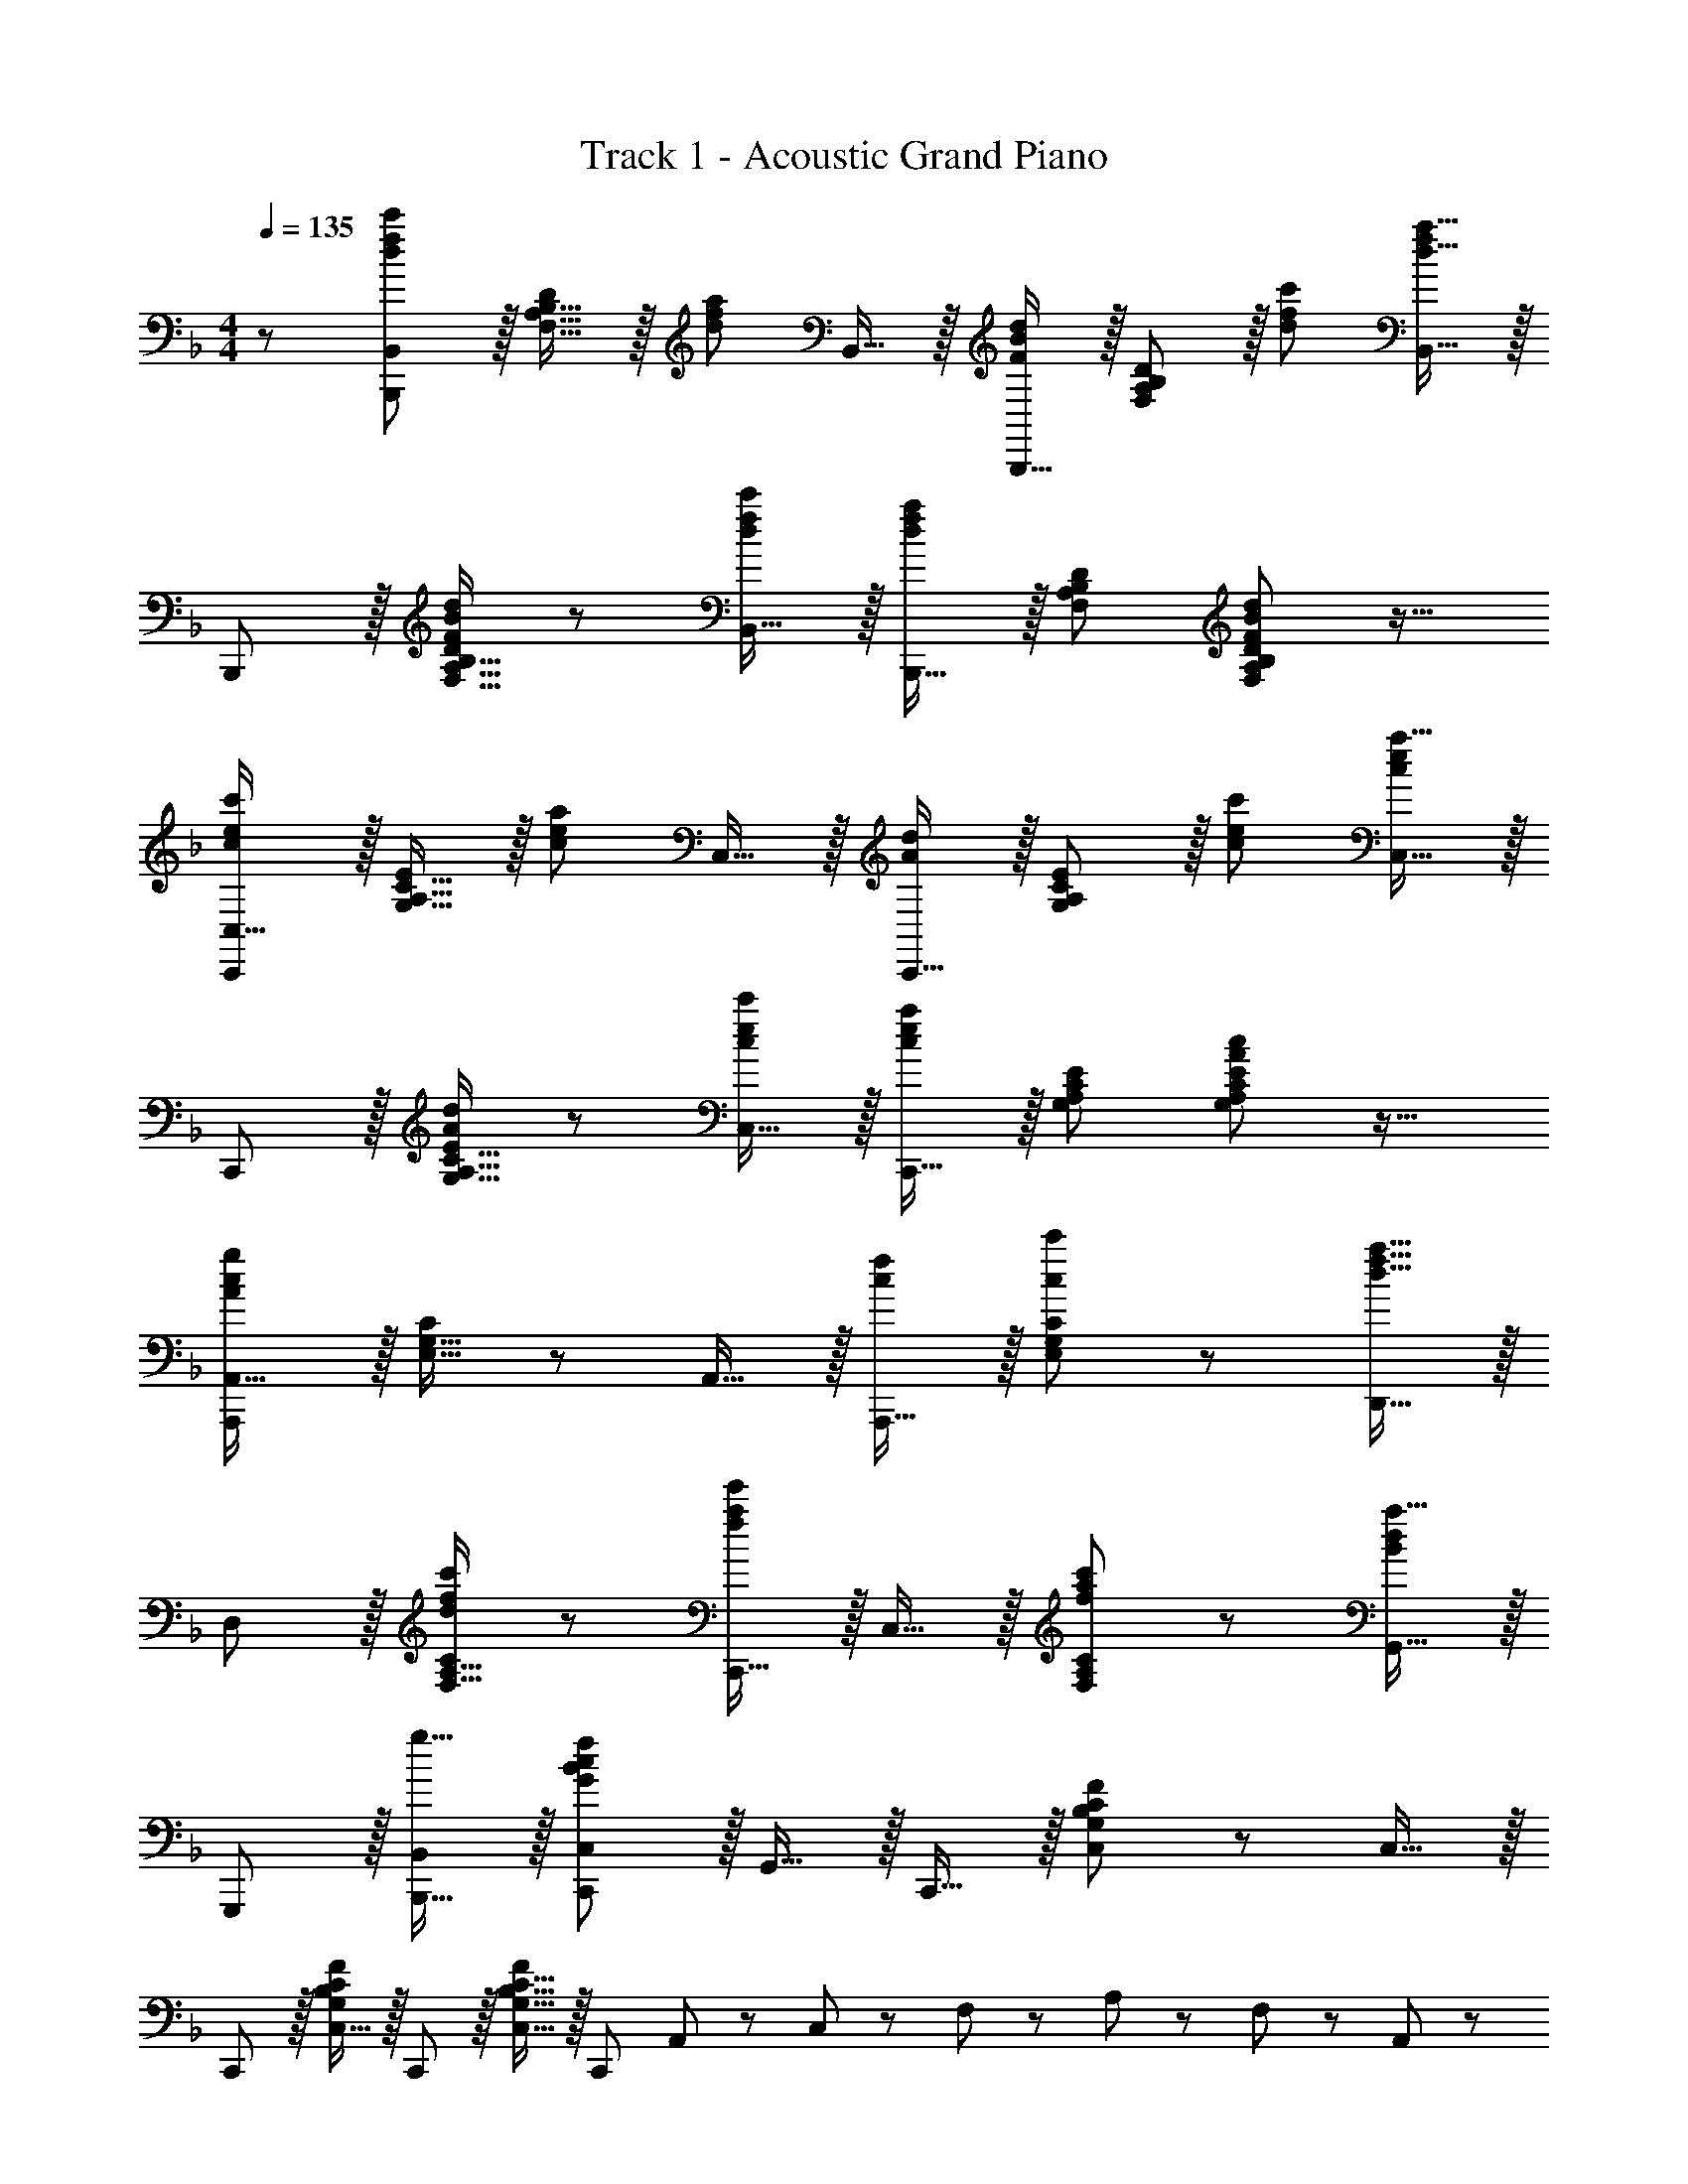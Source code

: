 X: 1
T: Track 1 - Acoustic Grand Piano
Z: ABC Generated by Starbound Composer
L: 1/8
M: 4/4
Q: 1/4=135
K: F
z/48 [B,,,47/48B,,25/24d49/24f49/24c'49/24] z/16 [F,15/16A,15/16B,15/16D] z/16 [d95/48f95/48a95/48z47/48] B,,15/16 z/16 [B,,,15/16F95/48B95/48d95/48] z/16 [F,11/12A,11/12B,11/12D47/48] z/16 [d47/48f47/48c'47/48] [B,,15/16f2d33/16a33/16] z/16 
B,,, z/16 [F,15/16A,15/16B,15/16DF23/12B23/12d95/48] z25/24 [B,,15/16dfc'] z/16 [B,,,15/16d95/48f95/48a95/48] z/16 [F,47/48A,47/48B,47/48D47/48] [F,11/12A,11/12B,11/12D47/48F95/48B95/48d95/48] z17/16 
[C,,C,17/16c49/24e49/24c'49/24] z/16 [G,15/16A,15/16C15/16E] z/16 [c95/48e95/48a95/48z47/48] C,15/16 z/16 [C,,15/16A95/48d95/48] z/16 [G,11/12A,11/12C11/12E47/48] z/16 [c47/48e47/48c'47/48] [C,15/16c2e2a33/16] z/16 
C,, z/16 [G,15/16A,15/16C15/16EA23/12d95/48] z25/24 [C,15/16cec'] z/16 [C,,15/16c95/48e95/48a95/48] z/16 [G,47/48A,47/48C47/48E47/48] [G,11/12A,11/12C11/12E47/48A95/48c95/48] z17/16 
[A,,,A,,17/16A97/24c97/24g97/24] z/16 [E,15/16G,15/16C] z25/24 A,,15/16 z/16 [A,,,15/16cf] z/16 [E,11/12G,11/12C47/48c23/12c'95/48] z25/24 [D,,15/16d33/16f33/16a33/16] z/16 
D, z/16 [F,15/16A,15/16Cd23/12f95/48c'95/48] z25/24 [C,,15/16f2a2e'2] z/16 C,15/16 z/16 [F,11/12A,11/12C47/48f23/12a23/12c'95/48] z25/24 [G,,15/16B2d2a33/16] z/16 
G,,, z/16 [g15/16B,,,15/16B,,] z/16 [C,,11/12C,47/48G35/12B35/12c143/48f143/48] z/16 G,,15/16 z/16 C,,15/16 z/16 [G,11/12B,11/12C11/12C,11/12F47/48] z25/24 C,15/16 z/16 
C,, z/16 [C,15/16FG,25/24B,25/24C25/24] z/16 C,,11/12 z/16 [C,15/16FG,17/16B,17/16C17/16] z/16 [C,,95/48z] A,,11/24 z/48 C,23/48 z/48 F,23/48 z/48 A,11/24 z/48 F,11/24 z/24 A,,23/48 z/48 
[B,,49/24F,16A,16D16] z/48 [F47/48A47/48f47/48B,,95/48] [F2A2e2z] [B,,95/48z] [F95/48A95/48f95/48z47/48] [B,,95/48z47/48] [F2A33/16c33/16z] 
[B,,49/24z17/16] B15/16 z/16 [A11/12B,,95/48] z/16 [F143/48c143/48z] B,,95/48 [B,,95/48z47/48] d15/16 z/16 
[E49/24G49/24c49/24A,,49/24E,16G,16C16] z/48 [d11/12A,,95/48] z/16 [E31/16G31/16c2z] [A,,95/48z] B11/12 z/16 [E95/48A95/48A,,95/48] 
A,,49/24 z/48 [A,,95/48z47/48] A7/24 z/24 c5/16 e/3 z/48 [g23/48A,,95/48] z/24 a11/24 z/48 c'11/24 z/48 e'23/48 z/48 [g95/48g'95/48A,,95/48] 
[B,,49/24f73/24f'73/24F,16A,16D16] z/48 [B,,95/48z47/48] [FAf] [FAeB,,95/48] [F23/12A23/12f95/48z47/48] [B,,95/48z47/48] [c2f2c'33/16z] 
[B,,49/24z17/16] [F95/48A95/48f95/48z] [B,,95/48z47/48] [F2A2d2z] [B,,95/48z] [F23/12A23/12f95/48z47/48] [B,,95/48z47/48] [G73/24c73/24g73/24z] 
[A,,49/24E,16G,16C16] z/48 [A,,95/48z/2] [A/2z23/48] [c25/48z23/48] [e13/24z25/48] [g13/24A,,95/48z25/48] [a/2z23/48] [c'25/48z23/48] [e'25/48z/2] [g'25/48A,,95/48z/2] [a'25/48z23/48] [c''25/48z/2] [e''13/24z/2] 
[g''29/48A,,49/24z7/12] [e''25/48z23/48] [c''25/48z/2] [a'13/24z/2] [g'13/24A,,95/48z/2] [e'/2z23/48] [c'25/48z23/48] [a13/24z25/48] [A,,95/48c'95/24c''95/24] A,,95/48 
[f49/24f'49/24B,,49/24F,16A,16D16] z/48 [F95/48A95/48f95/48B,,95/48] [FAeB,,95/48] [F95/48A95/48f95/48z47/48] [B,,95/48z47/48] [c47/48F25/24A25/24] z/48 
[B,,49/24z17/16] f5/16 z/48 b5/16 c'5/16 z/24 [f'/2B,,95/48] f'11/24 z/48 b'11/24 z/48 c''23/48 z/24 [f'95/48f''95/48B,,95/48] [d11/12B,,95/48] z/16 [E73/24G73/24c73/24z] 
[A,,49/24E,16G,16C16] z/48 [d11/12A,,95/48] z/16 [E31/16G31/16c2z] [A,,95/48z] B11/12 z/16 [E95/48A95/48A,,95/48] 
[A,,49/24z17/16] a5/16 z/48 c'5/16 e'5/16 z/24 [g'23/48A,,95/48] z/48 a'11/24 z/48 c''11/24 z/48 e''23/48 z/24 [g''23/48A,,95/48] z/24 e''11/24 z/48 c''11/24 z/48 a'23/48 z/48 [g'23/48A,,95/48] z/48 e'11/24 z/48 c'11/24 z/24 a23/48 z/48 
[B,,49/24F,16A,16D16] z/48 [B,,95/48z47/48] [A15/16f] z/16 [F15/16dB,,95/48] z/16 [A23/12f95/48z47/48] [B,,95/48z47/48] [e2c'33/16z] 
[B,,49/24z17/16] [A23/12f95/48z] [B,,95/48z47/48] [F31/16d2z] [B,,95/48z] [A23/12f95/48z47/48] [B,,95/48z47/48] [c73/24g73/24z] 
[A,,49/24E,16G,16C16] z/48 [A,,95/48z47/48] A7/24 z/24 c5/16 e/3 z/48 [g13/24A,,95/48z25/48] [a/2z23/48] [c'25/48z23/48] [e'25/48z/2] [g'25/48A,,95/48z/2] [a'25/48z23/48] [c''25/48z/2] [e''13/24z/2] 
[g''29/48A,,49/24z7/12] [e''25/48z23/48] [c''25/48z/2] [a'13/24z/2] [g'13/24A,,95/48z/2] [e'/2z23/48] [c'25/48z23/48] [a13/24z25/48] [b95/48b'95/48A,,95/48] [a11/12a'47/48A,,95/48] z/16 [g15/16g'47/48] z/16 
[B,,,8B,,8z17/16] [f5/16F,15/16] z/48 b5/16 c'5/16 z/24 [f'/2A,11/12B,11/12D47/48] f'11/24 z/48 [b'11/24F,15/16] z/48 c''23/48 z/24 [A,15/16B,15/16Df'95/48f''95/48] z/16 F,11/12 z/16 [g11/12A,11/12B,11/12g'47/48D47/48] z/16 [F,15/16c97/24c'97/24] z/16 
[A,,,8A,,8z17/16] E,15/16 z/16 [G,11/12A,11/12C47/48] z/16 [E,15/16c31/16c'2] z/16 [G,15/16A,15/16C] z/16 [d11/12E,11/12d'47/48] z/16 [f11/12G,11/12A,11/12f'47/48C47/48] z/16 [g15/16E,15/16g'47/48] z/16 
[a49/24a'49/24D,,8z17/16] D,15/16 z/16 [b11/12F,11/12A,11/12b'47/48D47/48] z/16 [D,15/16a31/16a'2] z/16 [F,15/16A,15/16D] z/16 [g11/12D,11/12g'47/48] z/16 [f11/12F,11/12A,11/12f'47/48D47/48] z/16 [D,15/16g2g'33/16] z/16 
[C,,8z17/16] [C,15/16f143/48f'143/48] z/16 [F,11/12A,11/12C47/48] z/16 C,15/16 z/16 [a15/16F,15/16A,15/16a'C] z/16 [b11/12C,11/12b'47/48] z/16 [a11/12F,11/12A,11/12a'47/48C47/48] z/16 [g15/16C,15/16g'47/48] z/16 
[B,,,8B,,8z17/16] [f5/16F,15/16] z/48 b5/16 c'5/16 z/24 [f'/2A,11/12B,11/12D47/48] f'11/24 z/48 [b'11/24F,15/16] z/48 c''23/48 z/24 [A,15/16B,15/16Df'95/48f''95/48] z/16 F,11/12 z/16 [a11/12A,11/12B,11/12a'47/48D47/48] z/16 F,15/16 z/16 
[^C,,8^C,8z17/16] [e5/16G,15/16] z/48 g5/16 b5/16 z/24 [^c'3/8B,11/12^C11/12E47/48] z/48 e'17/48 z/24 [g'17/48z3/16] [G,15/16z3/16] b'17/48 z/24 ^c''19/48 z/48 [B,15/16C15/16Ee'95/48e''95/48] z/16 G,11/12 z/16 [b11/12B,11/12C11/12b'47/48E47/48] z/16 [G,15/16a'241/48] z/16 
[D,,8z17/16] [f5/16D,15/16] z/48 a5/16 d'5/16 z/24 [f'/2F,11/12A,11/12D47/48] f'11/24 z/48 [b'11/24D,15/16] z/48 d''23/48 
Q: 1/4=135
z/24 [f'15/16f''15/16F,15/16A,15/16Dz11/24] 
Q: 1/4=134
z/2 
Q: 1/4=134
z/24 [a11/12D,11/12a'47/48z11/24] 
Q: 1/4=133
z/2 
Q: 1/4=132
z/48 [e'11/12F,11/12A,11/12e''47/48D47/48z23/48] 
Q: 1/4=131
z/2 
Q: 1/4=131
[D,15/16z/2] 
Q: 1/4=130
z/2 
[G,,,G,,17/16z/2] 
Q: 1/4=135
z9/16 [g5/16G,,15/16] z/48 =c'5/16 d'5/16 z/24 [g'/2D,11/12G,47/48] g'11/24 z/48 [=c''11/24G,,15/16] z/48 d''23/48 z/24 [g''23/48D,95/48G,95/48] z/24 d''11/24 z/48 c''11/24 z/48 g'/2 [g'23/48A,,,11/12A,,47/48] z/48 d'11/24 z/48 [c'11/24=B,,,15/16=B,,47/48] z/24 g23/48 z/48 
[c17/16f17/16g17/16c'17/16=C,,17/16=C,17/16] [c15/16f15/16g15/16C,,15/16c'C,] z25/24 [G15/16B15/16c15/16C,15/16g] z/16 [C,,191/24z] f7/24 z/48 b5/16 z/48 c'5/16 z/48 f'/2 f'11/24 z/48 b'11/24 z/24 c''23/48 z/48 
M: 2/4
f''13/24 z/48 c''11/24 z/24 b'11/24 z/48 f'/2 f'23/48 z/48 c'7/16 z/24 b7/16 z/24 f23/48 z/48 
M: 4/4
[_B,,,_B,,17/16d49/24f49/24c'49/24] z/16 [F,15/16A,15/16B,15/16D] z/16 [d95/48f95/48a95/48z47/48] B,,15/16 z/16 
[B,,,15/16F95/48B95/48d95/48] z/16 [F,11/12A,11/12B,11/12D47/48] z/16 [d47/48f47/48c'47/48] [B,,15/16f2d33/16a33/16] z/16 B,,, z/16 [F,15/16A,15/16B,15/16DF23/12B23/12d95/48] z25/24 [B,,15/16dfc'] z/16 
[B,,,15/16d95/48f95/48a95/48] z/16 [F,47/48A,47/48B,47/48D47/48] [F,11/12A,11/12B,11/12D47/48F95/48B95/48d95/48] z17/16 [C,,C,17/16c49/24e49/24c'49/24] z/16 [G,15/16A,15/16=C15/16E] z/16 [c95/48e95/48a95/48z47/48] C,15/16 z/16 
[C,,15/16A95/48d95/48] z/16 [G,11/12A,11/12C11/12E47/48] z/16 [c47/48e47/48c'47/48] [C,15/16c2e2a33/16] z/16 C,, z/16 [G,15/16A,15/16C15/16EA23/12d95/48] z25/24 [C,15/16cec'] z/16 
[C,,15/16c95/48e95/48a95/48] z/16 [G,47/48A,47/48C47/48E47/48] [G,11/12A,11/12C11/12E47/48A95/48c95/48] z17/16 [A,,,A,,17/16A49/24c49/24g49/24] z/16 [F,15/16A,15/16C] z/16 [A95/48c95/48f95/48z47/48] A,,15/16 z/16 
[A,,,15/16A95/48c95/48] z/16 [F,11/12A,11/12C47/48] z/16 [A47/48c47/48g47/48] [A,,15/16A33/16c33/16f33/16] z/16 A,,, z/16 [F,15/16A,15/16CA95/48c95/48] z25/24 [A,,15/16A31/16c31/16f2] z/16 
A,,,15/16 z/16 [g11/12F,47/48A,47/48C47/48] z/16 [f11/12F,11/12A,11/12a47/48C47/48] z/16 b15/16 z/16 [D,,D,17/16d73/24a73/24] z/16 [F,15/16A,15/16D] z25/24 [D,15/16d2g2] z/16 
D,,15/16 z/16 [d11/12F,11/12A,11/12f47/48D47/48] z/16 g11/12 z/16 [C,,15/16C,47/48A241/48c241/48_e241/48f241/48] z9/8 [F,,,15/16F,,] z25/24 [G,,,15/16G,,] z17/16 
[A,,,47/48A,,47/48d71/24f71/24d'71/24] A,,,11/12 z/16 A,,15/16 z/16 [B,,,B,,17/16d49/24f49/24c'49/24] z/16 [F,15/16A,15/16B,15/16D] z/16 [d95/48f95/48a95/48z47/48] B,,15/16 z/16 [B,,,15/16F95/48B95/48d95/48] z/16 
[F,11/12A,11/12B,11/12D47/48] z/16 [d47/48f47/48c'47/48] [B,,15/16f2d33/16a33/16] z/16 B,,, z/16 [F,15/16A,15/16B,15/16DF23/12B23/12d95/48] z25/24 [B,,15/16dfc'] z/16 [B,,,15/16d95/48f95/48a95/48] z/16 
[F,47/48A,47/48B,47/48D47/48] [F,11/12A,11/12B,11/12D47/48F95/48B95/48d95/48] z17/16 [C,,C,17/16c49/24=e49/24c'49/24] z/16 [G,15/16A,15/16C15/16E] z/16 [c95/48e95/48a95/48z47/48] C,15/16 z/16 [C,,15/16A95/48d95/48] z/16 
[G,11/12A,11/12C11/12E47/48] z/16 [c47/48e47/48c'47/48] [C,15/16c2e2a33/16] z/16 C,, z/16 [G,15/16A,15/16C15/16EA23/12d95/48] z25/24 [C,15/16cec'] z/16 [C,,15/16c95/48e95/48a95/48] z/16 
[G,47/48A,47/48C47/48E47/48] [G,11/12A,11/12C11/12E47/48A95/48c95/48] z17/16 [A,,,A,,17/16A97/24c97/24g97/24] z/16 [E,15/16G,15/16C] z25/24 A,,15/16 z/16 [A,,,15/16cf] z/16 
[E,11/12G,11/12C47/48c23/12c'95/48] z25/24 [D,,15/16d33/16f33/16a33/16] z/16 D, z/16 [F,15/16A,15/16Cd23/12f95/48c'95/48] z25/24 [C,,15/16f2a2e'2] z/16 C,15/16 z/16 
[F,11/12A,11/12C47/48f23/12a23/12c'95/48] z25/24 [G,,15/16B2d2a33/16] z/16 G,,, z/16 [g15/16B,,,15/16B,,] z/16 [C,,11/12C,47/48G35/12B35/12c143/48f143/48] z/16 G,,15/16 z/16 C,,15/16 z/16 
[G,11/12B,11/12C11/12C,11/12F47/48] z25/24 C,15/16 z/16 C,, z/16 [G,15/16B,15/16C15/16C,15/16F] z25/24 C,15/16 z/16 C,,15/16 z/16 
[e11/12C,11/12c'47/48] z/16 [c11/12a47/48] z/16 [F15/16B15/16G,,15/16d47/48] z/16 [D,F,B,17/16] z/16 [e15/16c'] z/16 [c11/12a47/48] z/16 [F15/16B15/16C,,15/16d] z/16 [F,15/16B,15/16D] z/16 
[e11/12c'47/48] z/16 [c47/48a47/48] [A15/16c15/16f15/16F,,15/16C,15/16A,15/16] 

